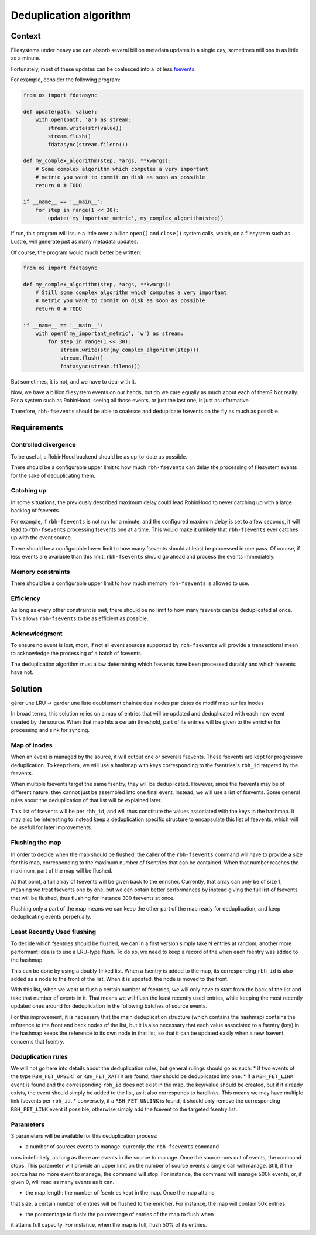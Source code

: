 .. This file is part of rbh-fsevents
   Copyright (C) 2020 Commissariat a l'energie atomique et aux energies
                      alternatives

   SPDX-License-Identifer: LGPL-3.0-or-later

#######################
Deduplication algorithm
#######################

Context
=======

Filesystems under heavy use can absorb several billion metadata updates in a
single day, sometimes millions in as little as a minute.

Fortunately, most of these updates can be coalesced into a lot less fsevents_.

For example, consider the following program:

.. code:: python

    from os import fdatasync

    def update(path, value):
        with open(path, 'a') as stream:
            stream.write(str(value))
            stream.flush()
            fdatasync(stream.fileno())

    def my_complex_algorithm(step, *args, **kwargs):
        # Some complex algorithm which computes a very important
        # metric you want to commit on disk as soon as possible
        return 0 # TODO

    if __name__ == '__main__':
        for step in range(1 << 30):
            update('my_important_metric', my_complex_algorithm(step))

If run, this program will issue a little over a billion ``open()`` and
``close()`` system calls, which, on a filesystem such as Lustre, will generate
just as many metadata updates.

Of course, the program would much better be written:

.. code:: python

    from os import fdatasync

    def my_complex_algorithm(step, *args, **kwargs):
        # Still some complex algorithm which computes a very important
        # metric you want to commit on disk as soon as possible
        return 0 # TODO

    if __name__ == '__main__':
        with open('my_important_metric', 'w') as stream:
            for step in range(1 << 30):
                stream.write(str(my_complex_algorithm(step)))
                stream.flush()
                fdatasync(stream.fileno())

But sometimes, it is not, and we have to deal with it.

Now, we have a billion filesystem events on our hands, but do we care equally as
much about each of them? Not really. For a system such as RobinHood, seeing all
those events, or just the last one, is just as informative.

Therefore, ``rbh-fsevents`` should be able to coalesce and deduplicate fsevents
on the fly as much as possible.

.. _fsevents: https://github.com/cea-hpc/librobinhood/blob/main/doc/internals.rst#fsevent

Requirements
============

Controlled divergence
---------------------

To be useful, a RobinHood backend should be as up-to-date as possible.

There should be a configurable upper limit to how much ``rbh-fsevents`` can
delay the processing of filesystem events for the sake of deduplicating them.

Catching up
-----------

In some situations, the previously described maximum delay could lead RobinHood
to never catching up with a large backlog of fsevents.

For example, if ``rbh-fsevents`` is not run for a minute, and the configured
maximum delay is set to a few seconds, it will lead to ``rbh-fsevents``
processing fsevents one at a time. This would make it unlikely that
``rbh-fsevents`` ever catches up with the event source.

There should be a configurable lower limit to how many fsevents should at least
be processed in one pass. Of course, if less events are available than this
limit, ``rbh-fsevents`` should go ahead and process the events immediately.

Memory constraints
------------------

There should be a configurable upper limit to how much memory ``rbh-fsevents``
is allowed to use.

Efficiency
----------

As long as every other constraint is met, there should be no limit to how many
fsevents can be deduplicated at once. This allows ``rbh-fsevents`` to be as
efficient as possible.

Acknowledgment
--------------

To ensure no event is lost, most, if not all event sources supported by
``rbh-fsevents`` will provide a transactional mean to acknowledge the processing
of a batch of fsevents.

The deduplication algorithm must allow determining which fsevents have been
processed durably and which fsevents have not.

Solution
========

gérer une LRU -> garder une liste doublement chainée des inodes par dates de modif
map sur les inodes

In broad terms, this solution relies on a map of entries that will be updated
and deduplicated with each new event created by the source. When that map hits a
certain threshold, part of its entries will be given to the enricher for
processing and sink for syncing.

Map of inodes
-------------

When an event is managed by the source, it will output one or severals fsevents.
These fsevents are kept for progressive deduplication. To keep them, we will use
a hashmap with keys corresponding to the fsentries's ``rbh_id`` targeted by the
fsevents.

When multiple fsevents target the same fsentry, they will be deduplicated.
However, since the fsevents may be of different nature, they cannot just be
assembled into one final event. Instead, we will use a list of fsevents. Some
general rules about the deduplication of that list will be explained later.

This list of fsevents will be per ``rbh_id``, and will thus constitute the
values associated with the keys in the hashmap. It may also be interesting to
instead keep a deduplication specific structure to encapsulate this list of
fsevents, which will be usefull for later improvements.

Flushing the map
----------------

In order to decide when the map should be flushed, the caller of the
``rbh-fsevents`` command will have to provide a size for this map, corresponding
to the maximum number of fsentries that can be contained. When that number
reaches the maximum, part of the map will be flushed.

At that point, a full array of fsevents will be given back to the enricher.
Currently, that array can only be of size 1, meaning we treat fsevents one by
one, but we can obtain better performances by instead giving the full list of
fsevents that will be flushed, thus flushing for instance 300 fsevents at once.

Flushing only a part of the map means we can keep the other part of the map
ready for deduplication, and keep deduplicating events perpetually.

Least Recently Used flushing
-----------------------------

To decide which fsentries should be flushed, we can in a first version simply
take N entries at random, another more performant idea is to use a LRU-type
flush. To do so, we need to keep a record of the when each fsentry was added to
the hashmap.

This can be done by using a doubly-linked list. When a fsentry is added to the
map, its corresponding ``rbh_id`` is also added as a node to the front of the
list. When it is updated, the node is moved to the front.

With this list, when we want to flush a certain number of fsentries, we will
only have to start from the back of the list and take that number of events in
it. That means we will flush the least recently used entries, while keeping the
most recently updated ones around for deduplication in the following batches of
source events.

For this improvement, it is necessary that the main deduplication structure
(which contains the hashmap) contains the reference to the front and back nodes
of the list, but it is also necessary that each value associated to a fsentry
(key) in the hashmap keeps the reference to its own node in that list, so that
it can be updated easily when a new fsevent concerns that fsentry.

Deduplication rules
-------------------

We will not go here into details about the deduplication rules, but general
rulings should go as such:
* if two events of the type ``RBH_FET_UPSERT`` or ``RBH_FET_XATTR`` are found,
they should be deduplicated into one.
* if a ``RBH_FET_LINK`` event is found and the corresponding ``rbh_id`` does not
exist in the map, the key/value should be created, but if it already exists, the
event should simply be added to the list, as it also corresponds to hardlinks.
This means we may have multiple link fsevents per ``rbh_id``.
* conversely, if a ``RBH_FET_UNLINK`` is found, it should only remove the
corresponding ``RBH_FET_LINK`` event if possible, otherwise simply add the
fsevent to the targeted fsentry list.

Parameters
----------

3 parameters will be available for this deduplication process:

* a number of sources events to manage: currently, the ``rbh-fsevents`` command
runs indefinitely, as long as there are events in the source to manage. Once the
source runs out of events, the command stops. This parameter will provide an
upper limit on the number of source events a single call will manage. Still, if
the source has no more event to manage, the command will stop. For instance, the
command will manage 500k events, or, if given 0, will read as many events as it
can.

* the map length: the number of fsentries kept in the map. Once the map attains
that size, a certain number of entries will be flushed to the enricher. For
instance, the map will contain 50k entries.

* the pourcentage to flush: the pourcentage of entries of the map to flush when
it attains full capacity. For instance, when the map is full, flush 50% of its
entries.
